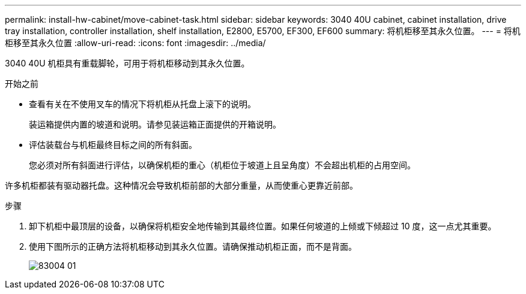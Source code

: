 ---
permalink: install-hw-cabinet/move-cabinet-task.html 
sidebar: sidebar 
keywords: 3040 40U cabinet, cabinet installation, drive tray installation, controller installation, shelf installation, E2800, E5700, EF300, EF600 
summary: 将机柜移至其永久位置。 
---
= 将机柜移至其永久位置
:allow-uri-read: 
:icons: font
:imagesdir: ../media/


[role="lead"]
3040 40U 机柜具有重载脚轮，可用于将机柜移动到其永久位置。

.开始之前
* 查看有关在不使用叉车的情况下将机柜从托盘上滚下的说明。
+
装运箱提供内置的坡道和说明。请参见装运箱正面提供的开箱说明。

* 评估装载台与机柜最终目标之间的所有斜面。
+
您必须对所有斜面进行评估，以确保机柜的重心（机柜位于坡道上且呈角度）不会超出机柜的占用空间。



许多机柜都装有驱动器托盘。这种情况会导致机柜前部的大部分重量，从而使重心更靠近前部。

.步骤
. 卸下机柜中最顶层的设备，以确保将机柜安全地传输到其最终位置。如果任何坡道的上倾或下倾超过 10 度，这一点尤其重要。
. 使用下图所示的正确方法将机柜移动到其永久位置。请确保推动机柜正面，而不是背面。
+
image::../media/83004_01.gif[83004 01]


